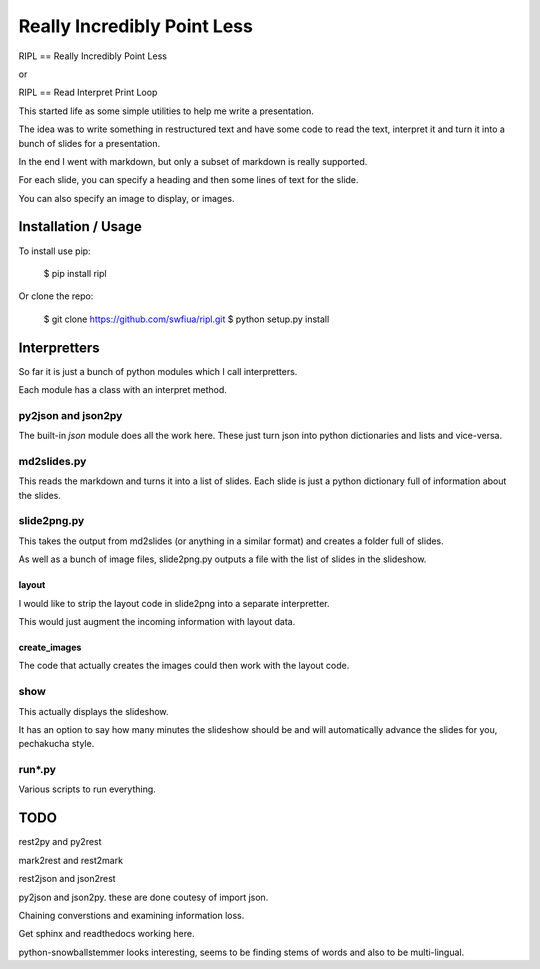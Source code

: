 ==============================
 Really Incredibly Point Less
==============================

RIPL == Really Incredibly Point Less

or

RIPL == Read Interpret Print Loop

This started life as some simple utilities to help me write a
presentation.

The idea was to write something in restructured text and have some
code to read the text, interpret it and turn it into a bunch of slides
for a presentation.

In the end I went with markdown, but only a subset of markdown is
really supported.

For each slide, you can specify a heading and then some lines of text
for the slide.

You can also specify an image to display, or images.


Installation / Usage
====================

To install use pip:

    $ pip install ripl


Or clone the repo:

    $ git clone https://github.com/swfiua/ripl.git
    $ python setup.py install


Interpretters
=============

So far it is just a bunch of python modules which I call
interpretters.

Each module has a class with an interpret method.

py2json and json2py
-------------------

The built-in *json* module does all the work here.   These just turn
json into python dictionaries and lists and vice-versa.

md2slides.py
------------

This reads the markdown and turns it into a list of slides.  Each
slide is just a python dictionary full of information about the
slides.

slide2png.py
------------

This takes the output from md2slides (or anything in a similar format)
and creates a folder full of slides.

As well as a bunch of image files, slide2png.py outputs a file with
the list of slides in the slideshow.

layout
++++++

I would like to strip the layout code in slide2png into a separate
interpretter.

This would just augment the incoming information with layout data.

create_images
+++++++++++++

The code that actually creates the images could then work with the
layout code.


show
----

This actually displays the slideshow.

It has an option to say how many minutes the slideshow should be and
will automatically advance the slides for you, pechakucha style.

run*.py
-------

Various scripts to run everything.

TODO
====

rest2py and py2rest

mark2rest and rest2mark

rest2json and json2rest

py2json and json2py.  these are done coutesy of import json.

Chaining converstions and examining information loss.

Get sphinx and readthedocs working here.

python-snowballstemmer looks interesting, seems to be finding stems of
words and also to be multi-lingual.




